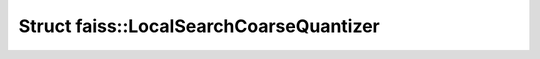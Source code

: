 Struct faiss::LocalSearchCoarseQuantizer
========================================

.. doxygenstruct:: faiss::LocalSearchCoarseQuantizer
